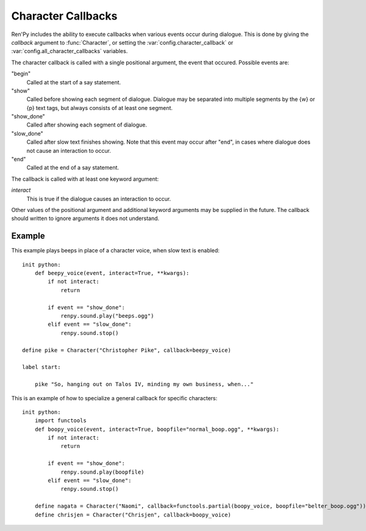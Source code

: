 .. _character-callbacks:

Character Callbacks
===================

Ren'Py includes the ability to execute callbacks when various events
occur during dialogue. This is done by giving the `callback` argument
to :func:`Character`, or setting the :var:`config.character_callback` or
:var:`config.all_character_callbacks` variables.

The character callback is called with a single positional argument, the event
that occured. Possible events are:

"begin"
    Called at the start of a say statement.

"show"
    Called before showing each segment of dialogue. Dialogue may be separated
    into multiple segments by the {w} or {p} text tags, but always consists of
    at least one segment.

"show_done"
    Called after showing each segment of dialogue.

"slow_done"
    Called after slow text finishes showing. Note that this event may occur
    after "end", in cases where dialogue does not cause an interaction
    to occur.

"end"
    Called at the end of a say statement.

The callback is called with at least one keyword argument:

`interact`
    This is true if the dialogue causes an interaction to occur.

Other values of the positional argument and additional keyword arguments may
be supplied in the future. The callback should written to ignore arguments it
does not understand.

Example
-------

This example plays beeps in place of a character voice, when slow
text is enabled::

    init python:
        def beepy_voice(event, interact=True, **kwargs):
            if not interact:
                return

            if event == "show_done":
                renpy.sound.play("beeps.ogg")
            elif event == "slow_done":
                renpy.sound.stop()

    define pike = Character("Christopher Pike", callback=beepy_voice)

    label start:

        pike "So, hanging out on Talos IV, minding my own business, when..."

This is an example of how to specialize a general callback for specific
characters::

    init python:
        import functools
        def boopy_voice(event, interact=True, boopfile="normal_boop.ogg", **kwargs):
            if not interact:
                return

            if event == "show_done":
                renpy.sound.play(boopfile)
            elif event == "slow_done":
                renpy.sound.stop()
        
        define nagata = Character("Naomi", callback=functools.partial(boopy_voice, boopfile="belter_boop.ogg"))
        define chrisjen = Character("Chrisjen", callback=boopy_voice)

